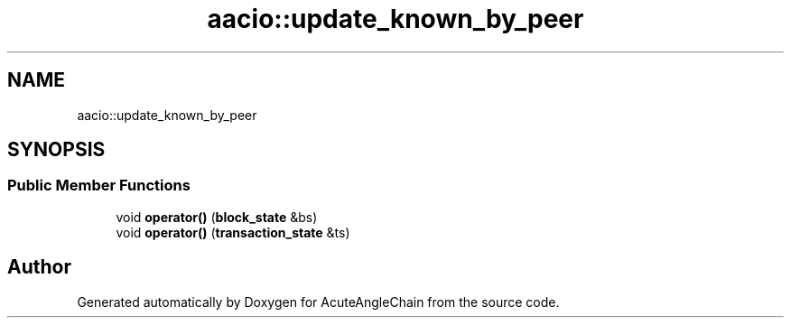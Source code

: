 .TH "aacio::update_known_by_peer" 3 "Sun Jun 3 2018" "AcuteAngleChain" \" -*- nroff -*-
.ad l
.nh
.SH NAME
aacio::update_known_by_peer
.SH SYNOPSIS
.br
.PP
.SS "Public Member Functions"

.in +1c
.ti -1c
.RI "void \fBoperator()\fP (\fBblock_state\fP &bs)"
.br
.ti -1c
.RI "void \fBoperator()\fP (\fBtransaction_state\fP &ts)"
.br
.in -1c

.SH "Author"
.PP 
Generated automatically by Doxygen for AcuteAngleChain from the source code\&.
